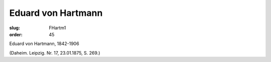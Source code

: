 Eduard von Hartmann
===================

:slug: FHartm1
:order: 45

Eduard von Hartmann, 1842-1906

.. class:: source

  (Daheim. Leipzig. Nr. 17, 23.01.1875, S. 269.)
